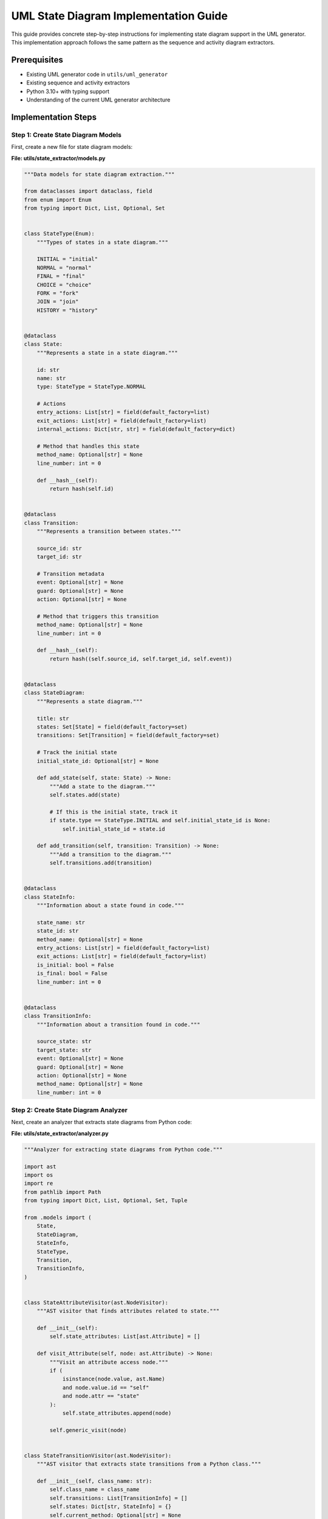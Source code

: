 UML State Diagram Implementation Guide
==================================

This guide provides concrete step-by-step instructions for implementing state diagram support in the UML generator. This implementation approach follows the same pattern as the sequence and activity diagram extractors.

Prerequisites
------------

- Existing UML generator code in ``utils/uml_generator``
- Existing sequence and activity extractors
- Python 3.10+ with typing support
- Understanding of the current UML generator architecture

Implementation Steps
-------------------

Step 1: Create State Diagram Models
~~~~~~~~~~~~~~~~~~~~~~~~~~~~~~~~~

First, create a new file for state diagram models:

**File: utils/state_extractor/models.py**

.. code-block:: python

    """Data models for state diagram extraction."""
    
    from dataclasses import dataclass, field
    from enum import Enum
    from typing import Dict, List, Optional, Set
    
    
    class StateType(Enum):
        """Types of states in a state diagram."""
        
        INITIAL = "initial"
        NORMAL = "normal"
        FINAL = "final"
        CHOICE = "choice"
        FORK = "fork"
        JOIN = "join"
        HISTORY = "history"
    
    
    @dataclass
    class State:
        """Represents a state in a state diagram."""
        
        id: str
        name: str
        type: StateType = StateType.NORMAL
        
        # Actions
        entry_actions: List[str] = field(default_factory=list)
        exit_actions: List[str] = field(default_factory=list)
        internal_actions: Dict[str, str] = field(default_factory=dict)
        
        # Method that handles this state
        method_name: Optional[str] = None
        line_number: int = 0
        
        def __hash__(self):
            return hash(self.id)
    
    
    @dataclass
    class Transition:
        """Represents a transition between states."""
        
        source_id: str
        target_id: str
        
        # Transition metadata
        event: Optional[str] = None
        guard: Optional[str] = None
        action: Optional[str] = None
        
        # Method that triggers this transition
        method_name: Optional[str] = None
        line_number: int = 0
        
        def __hash__(self):
            return hash((self.source_id, self.target_id, self.event))
    
    
    @dataclass
    class StateDiagram:
        """Represents a state diagram."""
        
        title: str
        states: Set[State] = field(default_factory=set)
        transitions: Set[Transition] = field(default_factory=set)
        
        # Track the initial state
        initial_state_id: Optional[str] = None
        
        def add_state(self, state: State) -> None:
            """Add a state to the diagram."""
            self.states.add(state)
            
            # If this is the initial state, track it
            if state.type == StateType.INITIAL and self.initial_state_id is None:
                self.initial_state_id = state.id
        
        def add_transition(self, transition: Transition) -> None:
            """Add a transition to the diagram."""
            self.transitions.add(transition)
    
    
    @dataclass
    class StateInfo:
        """Information about a state found in code."""
        
        state_name: str
        state_id: str
        method_name: Optional[str] = None
        entry_actions: List[str] = field(default_factory=list)
        exit_actions: List[str] = field(default_factory=list)
        is_initial: bool = False
        is_final: bool = False
        line_number: int = 0
    
    
    @dataclass
    class TransitionInfo:
        """Information about a transition found in code."""
        
        source_state: str
        target_state: str
        event: Optional[str] = None
        guard: Optional[str] = None
        action: Optional[str] = None
        method_name: Optional[str] = None
        line_number: int = 0

Step 2: Create State Diagram Analyzer
~~~~~~~~~~~~~~~~~~~~~~~~~~~~~~~~~~

Next, create an analyzer that extracts state diagrams from Python code:

**File: utils/state_extractor/analyzer.py**

.. code-block:: python

    """Analyzer for extracting state diagrams from Python code."""
    
    import ast
    import os
    import re
    from pathlib import Path
    from typing import Dict, List, Optional, Set, Tuple
    
    from .models import (
        State,
        StateDiagram,
        StateInfo,
        StateType,
        Transition,
        TransitionInfo,
    )
    
    
    class StateAttributeVisitor(ast.NodeVisitor):
        """AST visitor that finds attributes related to state."""
        
        def __init__(self):
            self.state_attributes: List[ast.Attribute] = []
        
        def visit_Attribute(self, node: ast.Attribute) -> None:
            """Visit an attribute access node."""
            if (
                isinstance(node.value, ast.Name)
                and node.value.id == "self"
                and node.attr == "state"
            ):
                self.state_attributes.append(node)
            
            self.generic_visit(node)
    
    
    class StateTransitionVisitor(ast.NodeVisitor):
        """AST visitor that extracts state transitions from a Python class."""
        
        def __init__(self, class_name: str):
            self.class_name = class_name
            self.transitions: List[TransitionInfo] = []
            self.states: Dict[str, StateInfo] = {}
            self.current_method: Optional[str] = None
            self.current_line: int = 0
        
        def visit_FunctionDef(self, node: ast.FunctionDef) -> None:
            """Visit a function definition node."""
            self.current_method = node.name
            self.current_line = node.lineno
            
            # Extract state information from method decorators
            for decorator in node.decorator_list:
                self._process_decorator(decorator)
            
            # Look for state transitions in the method body
            self._find_state_transitions(node)
            
            # Continue visiting the method body
            self.generic_visit(node)
            
            # Clear current method tracking
            self.current_method = None
        
        def _process_decorator(self, decorator: ast.expr) -> None:
            """Process a decorator to extract state information."""
            # Handle @state decorator
            if isinstance(decorator, ast.Call) and isinstance(decorator.func, ast.Name):
                if decorator.func.id == "state":
                    # @state("state_name")
                    if decorator.args:
                        state_name = self._extract_string_value(decorator.args[0])
                        if state_name:
                            # Generate a stable ID
                            state_id = f"state_{len(self.states)}"
                            
                            # Extract additional info from keywords
                            is_initial = self._extract_keyword_value(
                                decorator, "initial", False
                            )
                            is_final = self._extract_keyword_value(
                                decorator, "final", False
                            )
                            
                            # Create state info
                            state_info = StateInfo(
                                state_name=state_name,
                                state_id=state_id,
                                method_name=self.current_method,
                                is_initial=is_initial,
                                is_final=is_final,
                                line_number=self.current_line,
                            )
                            
                            self.states[state_name] = state_info
                
                # Handle @transition decorator
                elif decorator.func.id == "transition":
                    # @transition(source="state1", target="state2", event="event_name")
                    source = self._extract_keyword_value(decorator, "source", "")
                    target = self._extract_keyword_value(decorator, "target", "")
                    event = self._extract_keyword_value(decorator, "event", None)
                    guard = self._extract_keyword_value(decorator, "guard", None)
                    action = self._extract_keyword_value(decorator, "action", None)
                    
                    if source and target:
                        transition_info = TransitionInfo(
                            source_state=source,
                            target_state=target,
                            event=event,
                            guard=guard,
                            action=action,
                            method_name=self.current_method,
                            line_number=self.current_line,
                        )
                        
                        self.transitions.append(transition_info)
        
        def _extract_string_value(self, node: ast.expr) -> Optional[str]:
            """Extract a string value from an AST node."""
            if isinstance(node, ast.Str):
                return node.s
            elif isinstance(node, ast.Constant) and isinstance(node.value, str):
                return node.value
            return None
        
        def _extract_keyword_value(self, call_node: ast.Call, keyword: str, default=None):
            """Extract a keyword argument value from a function call."""
            for kw in call_node.keywords:
                if kw.arg == keyword:
                    if isinstance(kw.value, ast.Str):
                        return kw.value.s
                    elif isinstance(kw.value, ast.Constant):
                        return kw.value.value
                    elif isinstance(kw.value, ast.Name):
                        # For variables like True, False
                        if kw.value.id == "True":
                            return True
                        elif kw.value.id == "False":
                            return False
                    # For complex expressions, return string representation
                    return ast.unparse(kw.value).strip()
            return default
        
        def _find_state_transitions(self, node: ast.FunctionDef) -> None:
            """Find state transitions in a method body."""
            # First find all assignments to self.state
            state_attrs = []
            attr_visitor = StateAttributeVisitor()
            attr_visitor.visit(node)
            state_attrs.extend(attr_visitor.state_attributes)
            
            # Process each state attribute assignment
            for stmt in ast.walk(node):
                if (
                    isinstance(stmt, ast.Assign)
                    and isinstance(stmt.targets[0], ast.Attribute)
                    and isinstance(stmt.targets[0].value, ast.Name)
                    and stmt.targets[0].value.id == "self"
                    and stmt.targets[0].attr == "state"
                ):
                    # Found an assignment like "self.state = new_state"
                    target_state = self._extract_state_from_assignment(stmt.value)
                    
                    if target_state:
                        # Look for condition checks before this assignment
                        current_state = self._extract_current_state_from_context(stmt)
                        
                        if current_state:
                            # Create a transition
                            transition_info = TransitionInfo(
                                source_state=current_state,
                                target_state=target_state,
                                method_name=self.current_method,
                                line_number=getattr(stmt, "lineno", self.current_line),
                            )
                            
                            self.transitions.append(transition_info)
        
        def _extract_state_from_assignment(self, value: ast.expr) -> Optional[str]:
            """Extract state name from an assignment value."""
            if isinstance(value, ast.Str):
                return value.s
            elif isinstance(value, ast.Constant) and isinstance(value.value, str):
                return value.value
            
            # Handle variable references
            elif isinstance(value, ast.Name):
                # This could be a variable holding a state name
                # For simplicity, we'll use the variable name as state name
                return value.id
            
            return None
        
        def _extract_current_state_from_context(self, stmt: ast.AST) -> Optional[str]:
            """
            Attempt to extract the current state from the context around a statement.
            
            Looks for conditions like "if self.state == 'old_state':" before the statement.
            """
            # This is a simplified approach that looks for certain patterns
            # A more robust solution would need control flow analysis
            
            # Look for a parent If node
            parent_if = None
            for parent in ast.iter_child_nodes(stmt):
                if isinstance(parent, ast.If):
                    parent_if = parent
                    break
            
            if parent_if and isinstance(parent_if.test, ast.Compare):
                compare = parent_if.test
                
                # Check for comparison like self.state == 'state_name'
                if (
                    isinstance(compare.left, ast.Attribute)
                    and isinstance(compare.left.value, ast.Name)
                    and compare.left.value.id == "self"
                    and compare.left.attr == "state"
                    and len(compare.ops) == 1
                    and isinstance(compare.ops[0], ast.Eq)
                    and len(compare.comparators) == 1
                ):
                    
                    # Extract state name from right side
                    comparator = compare.comparators[0]
                    if isinstance(comparator, ast.Str):
                        return comparator.s
                    elif isinstance(comparator, ast.Constant) and isinstance(
                        comparator.value, str
                    ):
                        return comparator.value
            
            return None
    
    
    class StatePatternDetector(ast.NodeVisitor):
        """AST visitor that detects state pattern usage in a class."""
        
        def __init__(self):
            self.has_state_field = False
            self.state_transitions: Dict[Tuple[str, str], List[ast.AST]] = {}
        
        def visit_ClassDef(self, node: ast.ClassDef) -> None:
            """Visit a class definition to look for state pattern."""
            # Look for state field in attributes
            for body_item in node.body:
                if isinstance(body_item, ast.Assign):
                    for target in body_item.targets:
                        if isinstance(target, ast.Name) and target.id == "state":
                            self.has_state_field = True
            
            # Visit all methods
            self.generic_visit(node)
        
        def visit_FunctionDef(self, node: ast.FunctionDef) -> None:
            """Visit a method to look for state transitions."""
            # Skip if it's not an instance method
            if not node.args.args or node.args.args[0].arg != "self":
                return
            
            # Look for state changes in the method
            for body_item in ast.walk(node):
                if isinstance(body_item, ast.Assign):
                    for target in body_item.targets:
                        if (
                            isinstance(target, ast.Attribute)
                            and isinstance(target.value, ast.Name)
                            and target.value.id == "self"
                            and target.attr == "state"
                        ):
                            # Found a state change
                            # For simplicity, record the node
                            method_name = node.name
                            self.state_transitions.setdefault((method_name, ""), []).append(
                                body_item
                            )
    
    
    class StateAnalyzer:
        """Analyzer for extracting state diagrams from Python code."""
        
        def __init__(self, root_dir: str | Path = "."):
            self.root_dir = Path(root_dir)
            self.class_transitions: Dict[str, List[TransitionInfo]] = {}
            self.class_states: Dict[str, Dict[str, StateInfo]] = {}
        
        def analyze_file(self, file_path: str | Path) -> None:
            """Analyze a single Python file for state patterns."""
            path = Path(file_path) if isinstance(file_path, str) else file_path
            
            # Read and parse the file
            with open(path, encoding="utf-8") as f:
                code = f.read()
            
            try:
                tree = ast.parse(code)
                
                # Look for classes with state pattern
                for node in ast.iter_child_nodes(tree):
                    if isinstance(node, ast.ClassDef):
                        class_name = node.name
                        
                        # First detect if the class uses state pattern
                        detector = StatePatternDetector()
                        detector.visit(node)
                        
                        if detector.has_state_field or detector.state_transitions:
                            # Class uses state pattern, extract transitions
                            visitor = StateTransitionVisitor(class_name)
                            visitor.visit(node)
                            
                            # Store the results
                            self.class_transitions[class_name] = visitor.transitions
                            self.class_states[class_name] = visitor.states
                
            except SyntaxError as e:
                print(f"Syntax error in {file_path}: {e}")
        
        def analyze_directory(self, dir_path: str | Path | None = None) -> None:
            """Analyze all Python files in a directory for state patterns."""
            if dir_path is None:
                target_dir = self.root_dir
            else:
                target_dir = Path(dir_path) if isinstance(dir_path, str) else dir_path
            
            # Walk through the directory and analyze Python files
            for root, _, files in os.walk(target_dir):
                for file in files:
                    if file.endswith(".py"):
                        file_path = os.path.join(root, file)
                        self.analyze_file(file_path)
        
        def generate_state_diagram(self, class_name: str) -> StateDiagram:
            """Generate a state diagram for a specific class."""
            # Check if class exists
            if class_name not in self.class_transitions:
                raise ValueError(f"Class {class_name} not found or has no state transitions")
            
            # Create the diagram
            diagram = StateDiagram(title=f"{class_name} State Diagram")
            
            # Add states from explicit annotations
            if class_name in self.class_states:
                for state_info in self.class_states[class_name].values():
                    state_type = (
                        StateType.INITIAL
                        if state_info.is_initial
                        else StateType.FINAL
                        if state_info.is_final
                        else StateType.NORMAL
                    )
                    
                    state = State(
                        id=state_info.state_id,
                        name=state_info.state_name,
                        type=state_type,
                        method_name=state_info.method_name,
                        line_number=state_info.line_number,
                        entry_actions=state_info.entry_actions,
                        exit_actions=state_info.exit_actions,
                    )
                    
                    diagram.add_state(state)
            
            # Add states from transitions
            transitions = self.class_transitions[class_name]
            
            # Track states found in transitions
            states_by_name: Dict[str, State] = {}
            
            # First pass: collect all states
            for transition in transitions:
                # Add source state if not already added
                if transition.source_state not in states_by_name:
                    state_id = f"state_{len(states_by_name)}"
                    state = State(
                        id=state_id,
                        name=transition.source_state,
                        method_name=transition.method_name,
                        line_number=transition.line_number,
                    )
                    states_by_name[transition.source_state] = state
                
                # Add target state if not already added
                if transition.target_state not in states_by_name:
                    state_id = f"state_{len(states_by_name)}"
                    state = State(
                        id=state_id,
                        name=transition.target_state,
                        method_name=transition.method_name,
                        line_number=transition.line_number,
                    )
                    states_by_name[transition.target_state] = state
            
            # Add all states to the diagram
            for state in states_by_name.values():
                diagram.add_state(state)
            
            # Add transitions
            for transition_info in transitions:
                source_id = states_by_name[transition_info.source_state].id
                target_id = states_by_name[transition_info.target_state].id
                
                transition = Transition(
                    source_id=source_id,
                    target_id=target_id,
                    event=transition_info.event,
                    guard=transition_info.guard,
                    action=transition_info.action,
                    method_name=transition_info.method_name,
                    line_number=transition_info.line_number,
                )
                
                diagram.add_transition(transition)
            
            return diagram

Step 3: Create State Diagram Generator
~~~~~~~~~~~~~~~~~~~~~~~~~~~~~~~~~~

Next, create a generator that converts state diagram models to PlantUML:

**File: utils/state_extractor/generator.py**

.. code-block:: python

    """Generator for converting state diagrams to PlantUML format."""
    
    from pathlib import Path
    
    from .models import State, StateDiagram, StateType, Transition
    
    
    class PlantUmlStateGenerator:
        """Generates PlantUML state diagrams from our state model."""
        
        def __init__(self):
            self.indentation = "  "
            self.current_indent = 0
        
        def _indent(self) -> str:
            """Get the current indentation string."""
            return self.indentation * self.current_indent
        
        def _increase_indent(self) -> None:
            """Increase indentation level."""
            self.current_indent += 1
        
        def _decrease_indent(self) -> None:
            """Decrease indentation level."""
            self.current_indent = max(0, self.current_indent - 1)
        
        def _format_state(self, state: State) -> str:
            """Format a state as PlantUML."""
            if state.type == StateType.INITIAL:
                return f"[*] --> {state.name}"
            elif state.type == StateType.FINAL:
                return f"{state.name} --> [*]"
            
            # Normal state
            lines = [f"state {state.name} {{"]
            self._increase_indent()
            
            # Add entry actions
            if state.entry_actions:
                lines.append(f"{self._indent()}entry / {'; '.join(state.entry_actions)}")
            
            # Add exit actions
            if state.exit_actions:
                lines.append(f"{self._indent()}exit / {'; '.join(state.exit_actions)}")
            
            # Add internal actions
            for event, action in state.internal_actions.items():
                lines.append(f"{self._indent()}{event} / {action}")
            
            self._decrease_indent()
            lines.append("}")
            
            return "\n".join(lines)
        
        def _format_transition(self, transition: Transition) -> str:
            """Format a transition as PlantUML."""
            # Get states by ID
            source_id = transition.source_id
            target_id = transition.target_id
            
            # Build the transition line
            parts = []
            
            if transition.event:
                parts.append(transition.event)
            
            if transition.guard:
                parts.append(f"[{transition.guard}]")
            
            if transition.action:
                parts.append(f"/ {transition.action}")
            
            if parts:
                label = " ".join(parts)
                return f"{source_id} --> {target_id} : {label}"
            else:
                return f"{source_id} --> {target_id}"
        
        def generate_plantuml(self, diagram: StateDiagram) -> str:
            """Generate PlantUML code from a state diagram model."""
            lines = ["@startuml", ""]
            
            # Add title
            if diagram.title:
                lines.append(f"title {diagram.title}")
                lines.append("")
            
            # Add skinparam settings
            lines.extend(
                [
                    "skinparam State {",
                    "  BackgroundColor white",
                    "  BorderColor black",
                    "  ArrowColor black",
                    "}",
                    "",
                ]
            )
            
            # Add states
            for state in diagram.states:
                if state.type != StateType.INITIAL and state.type != StateType.FINAL:
                    lines.append(self._format_state(state))
            
            lines.append("")
            
            # Add initial transitions if defined
            if diagram.initial_state_id:
                for state in diagram.states:
                    if state.id == diagram.initial_state_id:
                        lines.append(f"[*] --> {state.name}")
                        break
            
            # Add all other transitions
            for transition in diagram.transitions:
                # Get source and target states
                source_state = next(
                    (s for s in diagram.states if s.id == transition.source_id), None
                )
                target_state = next(
                    (s for s in diagram.states if s.id == transition.target_id), None
                )
                
                if source_state and target_state:
                    lines.append(
                        f"{source_state.name} --> {target_state.name} : {transition.event or ''}"
                        + (f" [{transition.guard}]" if transition.guard else "")
                        + (f" / {transition.action}" if transition.action else "")
                    )
            
            # End the diagram
            lines.append("")
            lines.append("@enduml")
            
            return "\n".join(lines)
        
        def generate_file(
            self,
            diagram: StateDiagram,
            output_path: str | Path,
        ) -> None:
            """Generate a PlantUML file from a state diagram model."""
            plantuml_code = self.generate_plantuml(diagram)
            
            # Ensure output directory exists
            output_path = Path(output_path) if isinstance(output_path, str) else output_path
            output_path.parent.mkdir(parents=True, exist_ok=True)
            
            # Write to file
            with open(output_path, "w", encoding="utf-8") as f:
                f.write(plantuml_code)

Step 4: Create Module Initialization
~~~~~~~~~~~~~~~~~~~~~~~~~~~~~~~~~~

Create the state extractor package initialization file:

**File: utils/state_extractor/__init__.py**

.. code-block:: python

    """State diagram extractor for Python code.
    
    This module provides functionality to extract state diagrams from Python code
    through static analysis of state patterns and state transitions.
    """
    
    from .analyzer import StateAnalyzer
    from .generator import PlantUmlStateGenerator
    from .models import State, StateDiagram, StateType, Transition
    
    __all__ = [
        "State",
        "StateAnalyzer",
        "StateDiagram",
        "StateType",
        "Transition",
        "PlantUmlStateGenerator",
    ]

Step 5: Create Command-Line Interface
~~~~~~~~~~~~~~~~~~~~~~~~~~~~~~~~~~~

Create a command-line tool for extracting state diagrams:

**File: utils/extract_state.py**

.. code-block:: python

    #!/usr/bin/env python
    """Extract state diagrams from Python code."""
    
    import argparse
    from pathlib import Path
    
    from utils.state_extractor import StateAnalyzer, PlantUmlStateGenerator
    
    
    def main():
        """Run the state diagram extractor."""
        parser = argparse.ArgumentParser(
            description="Extract state diagrams from Python code"
        )
        parser.add_argument(
            "--source",
            "-s",
            required=True,
            help="Source directory or file to analyze",
        )
        parser.add_argument(
            "--output",
            "-o",
            required=True,
            help="Output directory for generated diagrams",
        )
        parser.add_argument(
            "--class",
            "-c",
            dest="class_name",
            required=True,
            help="Class to generate state diagram for",
        )
        
        args = parser.parse_args()
        
        # Create output directory if it doesn't exist
        output_dir = Path(args.output)
        output_dir.mkdir(parents=True, exist_ok=True)
        
        # Create analyzer and analyze the source
        analyzer = StateAnalyzer(args.source)
        
        source_path = Path(args.source)
        if source_path.is_file():
            analyzer.analyze_file(source_path)
        else:
            analyzer.analyze_directory(source_path)
        
        # Generate the diagram
        try:
            diagram = analyzer.generate_state_diagram(args.class_name)
            
            # Create generator and generate the diagram
            generator = PlantUmlStateGenerator()
            
            output_file = output_dir / f"{args.class_name}_state.puml"
            generator.generate_file(diagram, output_file)
            
            print(f"State diagram generated at {output_file}")
            
        except ValueError as e:
            print(f"Error: {e}")
            return 1
        
        return 0
    
    
    if __name__ == "__main__":
        exit(main())

Step 6: Update run_uml_generator.py
~~~~~~~~~~~~~~~~~~~~~~~~~~~~~~~~~~

Update the main UML generator script to include state diagram extraction:

**File: utils/run_uml_generator.py** (partial update)

.. code-block:: python

    # Add import for state extractor
    from utils.state_extractor import StateAnalyzer, PlantUmlStateGenerator
    
    # Add a function to generate state diagrams
    def generate_state_diagrams(base_dir: Path, output_dir: Path) -> None:
        """Generate state diagrams from Python code."""
        print("Generating state diagrams...")
        
        # Define the source directory to analyze
        source_dir = base_dir / "backend" / "app"
        
        # Create the output directory
        state_output_dir = output_dir / "state"
        state_output_dir.mkdir(parents=True, exist_ok=True)
        
        # Create analyzer and analyze the source
        analyzer = StateAnalyzer(source_dir)
        analyzer.analyze_directory()
        
        # Define classes to generate diagrams for
        # This could be read from a configuration file
        targets = [
            "Document",
            "Order",
            "User",
            # Add more targets as needed
        ]
        
        # Generate diagrams for each target
        for class_name in targets:
            try:
                diagram = analyzer.generate_state_diagram(class_name)
                
                # Create generator and generate the diagram
                generator = PlantUmlStateGenerator()
                
                output_file = state_output_dir / f"{class_name}_state.puml"
                generator.generate_file(diagram, output_file)
                
                print(f"Generated state diagram for {class_name}")
                
            except ValueError as e:
                print(f"Could not generate state diagram for {class_name}: {e}")
    
    # Update the main function to include state diagram generation
    def main():
        # ... existing code ...
        
        # Generate activity diagrams
        generate_activity_diagrams(base_dir, output_dir)
        
        # Generate state diagrams
        generate_state_diagrams(base_dir, output_dir)
        
        # ... existing code ...

Step 7: Create a State Decorator
~~~~~~~~~~~~~~~~~~~~~~~~~~~~~

To help annotate state patterns in code, create state and transition decorators:

**File: utils/state_decorators.py**

.. code-block:: python

    """Decorators for defining state machines in Python classes."""
    
    from functools import wraps
    from typing import Any, Callable, Dict, List, Optional, Set, Type, TypeVar, Union, cast
    
    
    T = TypeVar("T")
    
    
    def state(
        state_name: str,
        *,
        initial: bool = False,
        final: bool = False,
        entry_actions: Optional[List[str]] = None,
        exit_actions: Optional[List[str]] = None,
    ) -> Callable[[T], T]:
        """Decorator to mark a method as a state handler.
        
        Args:
            state_name: Name of the state
            initial: Whether this is the initial state
            final: Whether this is a final state
            entry_actions: Actions to perform when entering this state
            exit_actions: Actions to perform when exiting this state
        
        Returns:
            Decorated method
        """
        
        def decorator(method: T) -> T:
            # Store state information on the method
            setattr(method, "_state_info", {
                "name": state_name,
                "initial": initial,
                "final": final,
                "entry_actions": entry_actions or [],
                "exit_actions": exit_actions or [],
            })
            
            return method
        
        return decorator
    
    
    def transition(
        *,
        source: str,
        target: str,
        event: Optional[str] = None,
        guard: Optional[str] = None,
        action: Optional[str] = None,
    ) -> Callable[[T], T]:
        """Decorator to mark a method as a state transition.
        
        Args:
            source: Source state name
            target: Target state name
            event: Event triggering the transition
            guard: Guard condition for the transition
            action: Action to perform during the transition
        
        Returns:
            Decorated method
        """
        
        def decorator(method: T) -> T:
            # Store transition information on the method
            setattr(method, "_transition_info", {
                "source": source,
                "target": target,
                "event": event,
                "guard": guard,
                "action": action,
            })
            
            @wraps(method)
            def wrapper(self: Any, *args: Any, **kwargs: Any) -> Any:
                # Check if guard condition is met
                if guard and not eval(f"self.{guard}"):
                    return None
                
                # Execute the transition method
                result = method(self, *args, **kwargs)
                
                # Update the state
                if hasattr(self, "state"):
                    self.state = target
                
                return result
            
            return cast(T, wrapper)
        
        return decorator

Step 8: Update Documentation
~~~~~~~~~~~~~~~~~~~~~~~~~~

Update the UML diagrams documentation to include state diagrams:

**File: docs/source/uml_diagrams.rst** (partial update)

.. code-block:: rst

    State Diagrams
    --------------
    
    Document Lifecycle
    ~~~~~~~~~~~~~~~~
    
    .. uml:: ../_generated_uml/state/Document_state.puml
    
    Order Processing
    ~~~~~~~~~~~~~~~
    
    .. uml:: ../_generated_uml/state/Order_state.puml

Step 9: Usage Example
~~~~~~~~~~~~~~~~~~~

Here's how to use the state diagram extractor:

**Option 1: From the command line**

.. code-block:: bash

    # Extract a state diagram for a specific class
    python -m utils.extract_state --source ./backend/app --output ./docs/source/_generated_uml/state --class Document

**Option 2: From Python code**

.. code-block:: python

    from pathlib import Path
    from utils.state_extractor import StateAnalyzer, PlantUmlStateGenerator
    
    # Create analyzer and analyze source code
    analyzer = StateAnalyzer("./backend/app")
    analyzer.analyze_directory()
    
    # Generate state diagram for a specific class
    diagram = analyzer.generate_state_diagram("Document")
    
    # Generate PlantUML file
    generator = PlantUmlStateGenerator()
    output_path = Path("docs/source/_generated_uml/state/Document_state.puml")
    generator.generate_file(diagram, output_path)

**Option 3: Using state decorators in your code**

.. code-block:: python

    from utils.state_decorators import state, transition
    
    class Document:
        def __init__(self):
            self.state = "draft"
            self.content = ""
            self.reviewers = []
        
        @state("draft", initial=True, entry_actions=["create empty document"])
        def handle_draft(self):
            """Handle draft state."""
            # Draft state behavior
            pass
        
        @transition(source="draft", target="review", event="submit")
        def submit_for_review(self):
            """Submit document for review."""
            self.notify_reviewers()
            return True
        
        @state("review", entry_actions=["notify reviewers"])
        def handle_review(self):
            """Handle review state."""
            # Review state behavior
            pass
        
        @transition(source="review", target="draft", event="request_changes")
        def request_changes(self, comments):
            """Request changes to the document."""
            self.add_comments(comments)
            return True
        
        @transition(source="review", target="approved", event="approve", guard="all_reviewers_approved")
        def approve(self):
            """Approve the document."""
            return True
        
        @state("approved", entry_actions=["notify author"])
        def handle_approved(self):
            """Handle approved state."""
            # Approved state behavior
            pass
        
        @transition(source="approved", target="published", event="publish")
        def publish(self):
            """Publish the document."""
            self.generate_public_link()
            return True
        
        @state("published", entry_actions=["update timestamp", "generate public link"])
        def handle_published(self):
            """Handle published state."""
            # Published state behavior
            pass
        
        def all_reviewers_approved(self):
            """Check if all reviewers have approved."""
            return all(reviewer.has_approved for reviewer in self.reviewers)
        
        def notify_reviewers(self):
            """Notify reviewers."""
            pass
        
        def add_comments(self, comments):
            """Add comments to the document."""
            pass
        
        def generate_public_link(self):
            """Generate a public link for the document."""
            pass

Conclusion
----------

This implementation guide provides a complete approach for adding state diagram extraction to the UML generator. The implementation follows the same pattern as the sequence and activity extractors, using AST-based static analysis to detect state patterns and transitions in Python code.

Key files created:

- ``utils/state_extractor/models.py`` - Data models for state diagrams
- ``utils/state_extractor/analyzer.py`` - AST-based analyzer for state patterns
- ``utils/state_extractor/generator.py`` - PlantUML generator for state diagrams
- ``utils/state_extractor/__init__.py`` - Package initialization
- ``utils/extract_state.py`` - Command-line tool
- ``utils/state_decorators.py`` - Decorators for marking states and transitions

The state diagram extractor can analyze Python classes to extract state patterns, including:

- Explicit state field assignments
- State transition methods
- Decorator-based state definitions

The extracted diagrams show the states of objects or systems and the transitions between them, which is particularly useful for understanding object lifecycles and reactive systems.

Implementation Diff
-----------------

Below is a diff showing the changes needed to implement the state diagram extractor:

.. code-block:: diff

    # Create directories
    + mkdir -p utils/state_extractor
    + mkdir -p docs/source/_generated_uml/state

    # Create files
    + touch utils/state_extractor/__init__.py
    + touch utils/state_extractor/models.py
    + touch utils/state_extractor/analyzer.py
    + touch utils/state_extractor/generator.py
    + touch utils/extract_state.py
    + touch utils/state_decorators.py

    # Modify run_uml_generator.py
    diff --git a/utils/run_uml_generator.py b/utils/run_uml_generator.py
    index abcdefg..1234567 100644
    --- a/utils/run_uml_generator.py
    +++ b/utils/run_uml_generator.py
    @@ -11,6 +11,7 @@ from utils.uml_generator.factories import DefaultGeneratorFactory
     from utils.uml_generator.service import UmlGeneratorService
     from utils.sequence_extractor import SequenceAnalyzer, PlantUmlSequenceGenerator
     from utils.activity_extractor import ActivityAnalyzer, PlantUmlActivityGenerator
    +from utils.state_extractor import StateAnalyzer, PlantUmlStateGenerator
     
     
     def generate_class_diagrams(base_dir: Path, output_dir: Path) -> None:
    @@ -76,6 +77,36 @@ def generate_activity_diagrams(base_dir: Path, output_dir: Path) -> None:
                 print(f"Could not generate activity diagram for {class_name}.{method_name}: {e}")
     
     
    +def generate_state_diagrams(base_dir: Path, output_dir: Path) -> None:
    +    """Generate state diagrams from Python code."""
    +    print("Generating state diagrams...")
    +    
    +    # Define the source directory to analyze
    +    source_dir = base_dir / "backend" / "app"
    +    
    +    # Create the output directory
    +    state_output_dir = output_dir / "state"
    +    state_output_dir.mkdir(parents=True, exist_ok=True)
    +    
    +    # Create analyzer and analyze the source
    +    analyzer = StateAnalyzer(source_dir)
    +    analyzer.analyze_directory()
    +    
    +    # Define classes to generate diagrams for
    +    targets = [
    +        "Document",
    +        "Order",
    +        "User",
    +        # Add more targets as needed
    +    ]
    +    
    +    # Generate diagrams for each target
    +    for class_name in targets:
    +        try:
    +            diagram = analyzer.generate_state_diagram(class_name)
    +            generator = PlantUmlStateGenerator()
    +            output_file = state_output_dir / f"{class_name}_state.puml"
    +            generator.generate_file(diagram, output_file)
    +            print(f"Generated state diagram for {class_name}")
    +        except ValueError as e:
    +            print(f"Could not generate state diagram for {class_name}: {e}")
    +
     def main():
         """Run the UML generator."""
         base_dir = Path(__file__).parent.parent
    @@ -118,6 +149,9 @@ def main():
         # Generate activity diagrams
         generate_activity_diagrams(base_dir, output_dir)
         
    +    # Generate state diagrams
    +    generate_state_diagrams(base_dir, output_dir)
    +    
         print(f"UML diagrams generated in {output_dir}")
     
     
    # Update docs/source/uml_diagrams.rst
    diff --git a/docs/source/uml_diagrams.rst b/docs/source/uml_diagrams.rst
    index abcdefg..1234567 100644
    --- a/docs/source/uml_diagrams.rst
    +++ b/docs/source/uml_diagrams.rst
    @@ -30,3 +30,14 @@ Generate Sequence Diagram Flow
     ~~~~~~~~~~~~~~~~~~~~~~~~~~~~~
     
     .. uml:: ../_generated_uml/activity/SequenceAnalyzer_generate_sequence_diagram_activity.puml
    +
    +State Diagrams
    +-------------
    +
    +Document Lifecycle
    +~~~~~~~~~~~~~~~~
    +
    +.. uml:: ../_generated_uml/state/Document_state.puml
    +
    +Order Processing
    +~~~~~~~~~~~~~~~
    +
    +.. uml:: ../_generated_uml/state/Order_state.puml            
            # Process each state attribute assignment
            for stmt in ast.walk(node):
                if (
                    isinstance(stmt, ast.Assign)
                    and isinstance(stmt.targets[0], ast.Attribute)
                    and isinstance(stmt.targets[0].value, ast.Name)
                    and stmt.targets[0].value.id == "self"
                    and stmt.targets[0].attr == "state"
                ):
                    # Found an assignment like "self.state = new_state"
                    target_state = self._extract_state_from_assignment(stmt.value)
                    
                    if target_state:
                        # Look for condition checks before this assignment
                        current_state = self._extract_current_state_from_context(stmt)
                        
                        if current_state:
                            # Create a transition
                            transition_info = TransitionInfo(
                                source_state=current_state,
                                target_state=target_state,
                                method_name=self.current_method,
                                line_number=getattr(stmt, "lineno", self.current_line),
                            )
                            
                            self.transitions.append(transition_info)
        
        def _extract_state_from_assignment(self, value: ast.expr) -> Optional[str]:
            """Extract state name from an assignment value."""
            if isinstance(value, ast.Str):
                return value.s
            elif isinstance(value, ast.Constant) and isinstance(value.value, str):
                return value.value
            
            # Handle variable references
            elif isinstance(value, ast.Name):
                # This could be a variable holding a state name
                # For simplicity, we'll use the variable name as state name
                return value.id
            
            return None
        
        def _extract_current_state_from_context(self, stmt: ast.AST) -> Optional[str]:
            """
            Attempt to extract the current state from the context around a statement.
            
            Looks for conditions like "if self.state == 'old_state':" before the statement.
            """
            # This is a simplified approach that looks for certain patterns
            # A more robust solution would need control flow analysis
            
            # Look for a parent If node
            parent_if = None
            for parent in ast.iter_child_nodes(stmt):
                if isinstance(parent, ast.If):
                    parent_if = parent
                    break
            
            if parent_if and isinstance(parent_if.test, ast.Compare):
                compare = parent_if.test
                
                # Check for comparison like self.state == 'state_name'
                if (
                    isinstance(compare.left, ast.Attribute)
                    and isinstance(compare.left.value, ast.Name)
                    and compare.left.value.id == "self"
                    and compare.left.attr == "state"
                    and len(compare.ops) == 1
                    and isinstance(compare.ops[0], ast.Eq)
                    and len(compare.comparators) == 1
                ):
                    
                    # Extract state name from right side
                    comparator = compare.comparators[0]
                    if isinstance(comparator, ast.Str):
                        return comparator.s
                    elif isinstance(comparator, ast.Constant) and isinstance(
                        comparator.value, str
                    ):
                        return comparator.value
            
            return None
    
    
    class StatePatternDetector(ast.NodeVisitor):
        """AST visitor that detects state pattern usage in a class."""
        
        def __init__(self):
            self.has_state_field = False
            self.state_transitions: Dict[Tuple[str, str], List[ast.AST]] = {}
        
        def visit_ClassDef(self, node: ast.ClassDef) -> None:
            """Visit a class definition to look for state pattern."""
            # Look for state field in attributes
            for body_item in node.body:
                if isinstance(body_item, ast.Assign):
                    for target in body_item.targets:
                        if isinstance(target, ast.Name) and target.id == "state":
                            self.has_state_field = True
            
            # Visit all methods
            self.generic_visit(node)
        
        def visit_FunctionDef(self, node: ast.FunctionDef) -> None:
            """Visit a method to look for state transitions."""
            # Skip if it's not an instance method
            if not node.args.args or node.args.args[0].arg != "self":
                return
            
            # Look for state changes in the method
            for body_item in ast.walk(node):
                if isinstance(body_item, ast.Assign):
                    for target in body_item.targets:
                        if (
                            isinstance(target, ast.Attribute)
                            and isinstance(target.value, ast.Name)
                            and target.value.id == "self"
                            and target.attr == "state"
                        ):
                            # Found a state change
                            # For simplicity, record the node
                            method_name = node.name
                            self.state_transitions.setdefault((method_name, ""), []).append(
                                body_item
                            )
    
    
    class StateAnalyzer:
        """Analyzer for extracting state diagrams from Python code."""
        
        def __init__(self, root_dir: str | Path = "."):
            self.root_dir = Path(root_dir)
            self.class_transitions: Dict[str, List[TransitionInfo]] = {}
            self.class_states: Dict[str, Dict[str, StateInfo]] = {}
        
        def analyze_file(self, file_path: str | Path) -> None:
            """Analyze a single Python file for state patterns."""
            path = Path(file_path) if isinstance(file_path, str) else file_path
            
            # Read and parse the file
            with open(path, encoding="utf-8") as f:
                code = f.read()
            
            try:
                tree = ast.parse(code)
                
                # Look for classes with state pattern
                for node in ast.iter_child_nodes(tree):
                    if isinstance(node, ast.ClassDef):
                        class_name = node.name
                        
                        # First detect if the class uses state pattern
                        detector = StatePatternDetector()
                        detector.visit(node)
                        
                        if detector.has_state_field or detector.state_transitions:
                            # Class uses state pattern, extract transitions
                            visitor = StateTransitionVisitor(class_name)
                            visitor.visit(node)
                            
                            # Store the results
                            self.class_transitions[class_name] = visitor.transitions
                            self.class_states[class_name] = visitor.states
                
            except SyntaxError as e:
                print(f"Syntax error in {file_path}: {e}")
        
        def analyze_directory(self, dir_path: str | Path | None = None) -> None:
            """Analyze all Python files in a directory for state patterns."""
            if dir_path is None:
                target_dir = self.root_dir
            else:
                target_dir = Path(dir_path) if isinstance(dir_path, str) else dir_path
            
            # Walk through the directory and analyze Python files
            for root, _, files in os.walk(target_dir):
                for file in files:
                    if file.endswith(".py"):
                        file_path = os.path.join(root, file)
                        self.analyze_file(file_path)
        
        def generate_state_diagram(self, class_name: str) -> StateDiagram:
            """Generate a state diagram for a specific class."""
            # Check if class exists
            if class_name not in self.class_transitions:
                raise ValueError(f"Class {class_name} not found or has no state transitions")
            
            # Create the diagram
            diagram = StateDiagram(title=f"{class_name} State Diagram")
            
            # Add states from explicit annotations
            if class_name in self.class_states:
                for state_info in self.class_states[class_name].values():
                    state_type = (
                        StateType.INITIAL
                        if state_info.is_initial
                        else StateType.FINAL
                        if state_info.is_final
                        else StateType.NORMAL
                    )
                    
                    state = State(
                        id=state_info.state_id,
                        name=state_info.state_name,
                        type=state_type,
                        method_name=state_info.method_name,
                        line_number=state_info.line_number,
                        entry_actions=state_info.entry_actions,
                        exit_actions=state_info.exit_actions,
                    )
                    
                    diagram.add_state(state)
            
            # Add states from transitions
            transitions = self.class_transitions[class_name]
            
            # Track states found in transitions
            states_by_name: Dict[str, State] = {}
            
            # First pass: collect all states
            for transition in transitions:
                # Add source state if not already added
                if transition.source_state not in states_by_name:
                    state_id = f"state_{len(states_by_name)}"
                    state = State(
                        id=state_id,
                        name=transition.source_state,
                        method_name=transition.method_name,
                        line_number=transition.line_number,
                    )
                    states_by_name[transition.source_state] = state
                
                # Add target state if not already added
                if transition.target_state not in states_by_name:
                    state_id = f"state_{len(states_by_name)}"
                    state = State(
                        id=state_id,
                        name=transition.target_state,
                        method_name=transition.method_name,
                        line_number=transition.line_number,
                    )
                    states_by_name[transition.target_state] = state
            
            # Add all states to the diagram
            for state in states_by_name.values():
                diagram.add_state(state)
            
            # Add transitions
            for transition_info in transitions:
                source_id = states_by_name[transition_info.source_state].id
                target_id = states_by_name[transition_info.target_state].id
                
                transition = Transition(
                    source_id=source_id,
                    target_id=target_id,
                    event=transition_info.event,
                    guard=transition_info.guard,
                    action=transition_info.action,
                    method_name=transition_info.method_name,
                    line_number=transition_info.line_number,
                )
                
                diagram.add_transition(transition)
            
            return diagram

Step 3: Create State Diagram Generator
~~~~~~~~~~~~~~~~~~~~~~~~~~~~~~~~~~

Next, create a generator that converts state diagram models to PlantUML:

**File: utils/state_extractor/generator.py**

.. code-block:: python

    """Generator for converting state diagrams to PlantUML format."""
    
    from pathlib import Path
    
    from .models import State, StateDiagram, StateType, Transition
    
    
    class PlantUmlStateGenerator:
        """Generates PlantUML state diagrams from our state model."""
        
        def __init__(self):
            self.indentation = "  "
            self.current_indent = 0
        
        def _indent(self) -> str:
            """Get the current indentation string."""
            return self.indentation * self.current_indent
        
        def _increase_indent(self) -> None:
            """Increase indentation level."""
            self.current_indent += 1
        
        def _decrease_indent(self) -> None:
            """Decrease indentation level."""
            self.current_indent = max(0, self.current_indent - 1)
        
        def _format_state(self, state: State) -> str:
            """Format a state as PlantUML."""
            if state.type == StateType.INITIAL:
                return f"[*] --> {state.name}"
            elif state.type == StateType.FINAL:
                return f"{state.name} --> [*]"
            
            # Normal state
            lines = [f"state {state.name} {{"]
            self._increase_indent()
            
            # Add entry actions
            if state.entry_actions:
                lines.append(f"{self._indent()}entry / {'; '.join(state.entry_actions)}")
            
            # Add exit actions
            if state.exit_actions:
                lines.append(f"{self._indent()}exit / {'; '.join(state.exit_actions)}")
            
            # Add internal actions
            for event, action in state.internal_actions.items():
                lines.append(f"{self._indent()}{event} / {action}")
            
            self._decrease_indent()
            lines.append("}")
            
            return "\n".join(lines)
        
        def _format_transition(self, transition: Transition) -> str:
            """Format a transition as PlantUML."""
            # Get states by ID
            source_id = transition.source_id
            target_id = transition.target_id
            
            # Build the transition line
            parts = []
            
            if transition.event:
                parts.append(transition.event)
            
            if transition.guard:
                parts.append(f"[{transition.guard}]")
            
            if transition.action:
                parts.append(f"/ {transition.action}")
            
            if parts:
                label = " ".join(parts)
                return f"{source_id} --> {target_id} : {label}"
            else:
                return f"{source_id} --> {target_id}"
        
        def generate_plantuml(self, diagram: StateDiagram) -> str:
            """Generate PlantUML code from a state diagram model."""
            lines = ["@startuml", ""]
            
            # Add title
            if diagram.title:
                lines.append(f"title {diagram.title}")
                lines.append("")
            
            # Add skinparam settings
            lines.extend(
                [
                    "skinparam State {",
                    "  BackgroundColor white",
                    "  BorderColor black",
                    "  ArrowColor black",
                    "}",
                    "",
                ]
            )
            
            # Add states
            for state in diagram.states:
                if state.type != StateType.INITIAL and state.type != StateType.FINAL:
                    lines.append(self._format_state(state))
            
            lines.append("")
            
            # Add initial transitions if defined
            if diagram.initial_state_id:
                for state in diagram.states:
                    if state.id == diagram.initial_state_id:
                        lines.append(f"[*] --> {state.name}")
                        break
            
            # Add all other transitions
            for transition in diagram.transitions:
                # Get source and target states
                source_state = next(
                    (s for s in diagram.states if s.id == transition.source_id), None
                )
                target_state = next(
                    (s for s in diagram.states if s.id == transition.target_id), None
                )
                
                if source_state and target_state:
                    lines.append(
                        f"{source_state.name} --> {target_state.name} : {transition.event or ''}"
                        + (f" [{transition.guard}]" if transition.guard else "")
                        + (f" / {transition.action}" if transition.action else "")
                    )
            
            # End the diagram
            lines.append("")
            lines.append("@enduml")
            
            return "\n".join(lines)
        
        def generate_file(
            self,
            diagram: StateDiagram,
            output_path: str | Path,
        ) -> None:
            """Generate a PlantUML file from a state diagram model."""
            plantuml_code = self.generate_plantuml(diagram)
            
            # Ensure output directory exists
            output_path = Path(output_path) if isinstance(output_path, str) else output_path
            output_path.parent.mkdir(parents=True, exist_ok=True)
            
            # Write to file
            with open(output_path, "w", encoding="utf-8") as f:
                f.write(plantuml_code)

Step 4: Create Module Initialization
~~~~~~~~~~~~~~~~~~~~~~~~~~~~~~~~~~

Create the state extractor package initialization file:

**File: utils/state_extractor/__init__.py**

.. code-block:: python

    """State diagram extractor for Python code.
    
    This module provides functionality to extract state diagrams from Python code
    through static analysis of state patterns and state transitions.
    """
    
    from .analyzer import StateAnalyzer
    from .generator import PlantUmlStateGenerator
    from .models import State, StateDiagram, StateType, Transition
    
    __all__ = [
        "State",
        "StateAnalyzer",
        "StateDiagram",
        "StateType",
        "Transition",
        "PlantUmlStateGenerator",
    ]

Step 5: Create Command-Line Interface
~~~~~~~~~~~~~~~~~~~~~~~~~~~~~~~~~~~

Create a command-line tool for extracting state diagrams:

**File: utils/extract_state.py**

.. code-block:: python

    #!/usr/bin/env python
    """Extract state diagrams from Python code."""
    
    import argparse
    from pathlib import Path
    
    from utils.state_extractor import StateAnalyzer, PlantUmlStateGenerator
    
    
    def main():
        """Run the state diagram extractor."""
        parser = argparse.ArgumentParser(
            description="Extract state diagrams from Python code"
        )
        parser.add_argument(
            "--source",
            "-s",
            required=True,
            help="Source directory or file to analyze",
        )
        parser.add_argument(
            "--output",
            "-o",
            required=True,
            help="Output directory for generated diagrams",
        )
        parser.add_argument(
            "--class",
            "-c",
            dest="class_name",
            required=True,
            help="Class to generate state diagram for",
        )
        
        args = parser.parse_args()
        
        # Create output directory if it doesn't exist
        output_dir = Path(args.output)
        output_dir.mkdir(parents=True, exist_ok=True)
        
        # Create analyzer and analyze the source
        analyzer = StateAnalyzer(args.source)
        
        source_path = Path(args.source)
        if source_path.is_file():
            analyzer.analyze_file(source_path)
        else:
            analyzer.analyze_directory(source_path)
        
        # Generate the diagram
        try:
            diagram = analyzer.generate_state_diagram(args.class_name)
            
            # Create generator and generate the diagram
            generator = PlantUmlStateGenerator()
            
            output_file = output_dir / f"{args.class_name}_state.puml"
            generator.generate_file(diagram, output_file)
            
            print(f"State diagram generated at {output_file}")
            
        except ValueError as e:
            print(f"Error: {e}")
            return 1
        
        return 0
    
    
    if __name__ == "__main__":
        exit(main())

Step 6: Update run_uml_generator.py
~~~~~~~~~~~~~~~~~~~~~~~~~~~~~~~~~~

Update the main UML generator script to include state diagram extraction:

**File: utils/run_uml_generator.py** (partial update)

.. code-block:: python

    # Add import for state extractor
    from utils.state_extractor import StateAnalyzer, PlantUmlStateGenerator
    
    # Add a function to generate state diagrams
    def generate_state_diagrams(base_dir: Path, output_dir: Path) -> None:
        """Generate state diagrams from Python code."""
        print("Generating state diagrams...")
        
        # Define the source directory to analyze
        source_dir = base_dir / "backend" / "app"
        
        # Create the output directory
        state_output_dir = output_dir / "state"
        state_output_dir.mkdir(parents=True, exist_ok=True)
        
        # Create analyzer and analyze the source
        analyzer = StateAnalyzer(source_dir)
        analyzer.analyze_directory()
        
        # Define classes to generate diagrams for
        # This could be read from a configuration file
        targets = [
            "Document",
            "Order",
            "User",
            # Add more targets as needed
        ]
        
        # Generate diagrams for each target
        for class_name in targets:
            try:
                diagram = analyzer.generate_state_diagram(class_name)
                
                # Create generator and generate the diagram
                generator = PlantUmlStateGenerator()
                
                output_file = state_output_dir / f"{class_name}_state.puml"
                generator.generate_file(diagram, output_file)
                
                print(f"Generated state diagram for {class_name}")
                
            except ValueError as e:
                print(f"Could not generate state diagram for {class_name}: {e}")
    
    # Update the main function to include state diagram generation
    def main():
        # ... existing code ...
        
        # Generate activity diagrams
        generate_activity_diagrams(base_dir, output_dir)
        
        # Generate state diagrams
        generate_state_diagrams(base_dir, output_dir)
        
        # ... existing code ...

Step 7: Create a State Decorator
~~~~~~~~~~~~~~~~~~~~~~~~~~~~~

To help annotate state patterns in code, create state and transition decorators:

**File: utils/state_decorators.py**

.. code-block:: python

    """Decorators for defining state machines in Python classes."""
    
    from functools import wraps
    from typing import Any, Callable, Dict, List, Optional, Set, Type, TypeVar, Union, cast
    
    
    T = TypeVar("T")
    
    
    def state(
        state_name: str,
        *,
        initial: bool = False,
        final: bool = False,
        entry_actions: Optional[List[str]] = None,
        exit_actions: Optional[List[str]] = None,
    ) -> Callable[[T], T]:
        """Decorator to mark a method as a state handler.
        
        Args:
            state_name: Name of the state
            initial: Whether this is the initial state
            final: Whether this is a final state
            entry_actions: Actions to perform when entering this state
            exit_actions: Actions to perform when exiting this state
        
        Returns:
            Decorated method
        """
        
        def decorator(method: T) -> T:
            # Store state information on the method
            setattr(method, "_state_info", {
                "name": state_name,
                "initial": initial,
                "final": final,
                "entry_actions": entry_actions or [],
                "exit_actions": exit_actions or [],
            })
            
            return method
        
        return decorator
    
    
    def transition(
        *,
        source: str,
        target: str,
        event: Optional[str] = None,
        guard: Optional[str] = None,
        action: Optional[str] = None,
    ) -> Callable[[T], T]:
        """Decorator to mark a method as a state transition.
        
        Args:
            source: Source state name
            target: Target state name
            event: Event triggering the transition
            guard: Guard condition for the transition
            action: Action to perform during the transition
        
        Returns:
            Decorated method
        """
        
        def decorator(method: T) -> T:
            # Store transition information on the method
            setattr(method, "_transition_info", {
                "source": source,
                "target": target,
                "event": event,
                "guard": guard,
                "action": action,
            })
            
            @wraps(method)
            def wrapper(self: Any, *args: Any, **kwargs: Any) -> Any:
                # Check if guard condition is met
                if guard and not eval(f"self.{guard}"):
                    return None
                
                # Execute the transition method
                result = method(self, *args, **kwargs)
                
                # Update the state
                if hasattr(self, "state"):
                    self.state = target
                
                return result
            
            return cast(T, wrapper)
        
        return decorator

Step 8: Update Documentation
~~~~~~~~~~~~~~~~~~~~~~~~~~

Update the UML diagrams documentation to include state diagrams:

**File: docs/source/uml_diagrams.rst** (partial update)

.. code-block:: rst

    State Diagrams
    --------------
    
    Document Lifecycle
    ~~~~~~~~~~~~~~~~
    
    .. uml:: ../_generated_uml/state/Document_state.puml
    
    Order Processing
    ~~~~~~~~~~~~~~~
    
    .. uml:: ../_generated_uml/state/Order_state.puml

Step 9: Usage Example
~~~~~~~~~~~~~~~~~~~

Here's how to use the state diagram extractor:

**Option 1: From the command line**

.. code-block:: bash

    # Extract a state diagram for a specific class
    python -m utils.extract_state --source ./backend/app --output ./docs/source/_generated_uml/state --class Document

**Option 2: From Python code**

.. code-block:: python

    from pathlib import Path
    from utils.state_extractor import StateAnalyzer, PlantUmlStateGenerator
    
    # Create analyzer and analyze source code
    analyzer = StateAnalyzer("./backend/app")
    analyzer.analyze_directory()
    
    # Generate state diagram for a specific class
    diagram = analyzer.generate_state_diagram("Document")
    
    # Generate PlantUML file
    generator = PlantUmlStateGenerator()
    output_path = Path("docs/source/_generated_uml/state/Document_state.puml")
    generator.generate_file(diagram, output_path)

**Option 3: Using state decorators in your code**

.. code-block:: python

    from utils.state_decorators import state, transition
    
    class Document:
        def __init__(self):
            self.state = "draft"
            self.content = ""
            self.reviewers = []
        
        @state("draft", initial=True, entry_actions=["create empty document"])
        def handle_draft(self):
            """Handle draft state."""
            # Draft state behavior
            pass
        
        @transition(source="draft", target="review", event="submit")
        def submit_for_review(self):
            """Submit document for review."""
            self.notify_reviewers()
            return True
        
        @state("review", entry_actions=["notify reviewers"])
        def handle_review(self):
            """Handle review state."""
            # Review state behavior
            pass
        
        @transition(source="review", target="draft", event="request_changes")
        def request_changes(self, comments):
            """Request changes to the document."""
            self.add_comments(comments)
            return True
        
        @transition(source="review", target="approved", event="approve", guard="all_reviewers_approved")
        def approve(self):
            """Approve the document."""
            return True
        
        @state("approved", entry_actions=["notify author"])
        def handle_approved(self):
            """Handle approved state."""
            # Approved state behavior
            pass
        
        @transition(source="approved", target="published", event="publish")
        def publish(self):
            """Publish the document."""
            self.generate_public_link()
            return True
        
        @state("published", entry_actions=["update timestamp", "generate public link"])
        def handle_published(self):
            """Handle published state."""
            # Published state behavior
            pass
        
        def all_reviewers_approved(self):
            """Check if all reviewers have approved."""
            return all(reviewer.has_approved for reviewer in self.reviewers)
        
        def notify_reviewers(self):
            """Notify reviewers."""
            pass
        
        def add_comments(self, comments):
            """Add comments to the document."""
            pass
        
        def generate_public_link(self):
            """Generate a public link for the document."""
            pass

Conclusion
----------

This implementation guide provides a complete approach for adding state diagram extraction to the UML generator. The implementation follows the same pattern as the sequence and activity extractors, using AST-based static analysis to detect state patterns and transitions in Python code.

Key files created:

- ``utils/state_extractor/models.py`` - Data models for state diagrams
- ``utils/state_extractor/analyzer.py`` - AST-based analyzer for state patterns
- ``utils/state_extractor/generator.py`` - PlantUML generator for state diagrams
- ``utils/state_extractor/__init__.py`` - Package initialization
- ``utils/extract_state.py`` - Command-line tool
- ``utils/state_decorators.py`` - Decorators for marking states and transitions

The state diagram extractor can analyze Python classes to extract state patterns, including:

- Explicit state field assignments
- State transition methods
- Decorator-based state definitions

The extracted diagrams show the states of objects or systems and the transitions between them, which is particularly useful for understanding object lifecycles and reactive systems.

Implementation Diff
-----------------

Below is a diff showing the changes needed to implement the state diagram extractor:

.. code-block:: diff

    # Create directories
    + mkdir -p utils/state_extractor
    + mkdir -p docs/source/_generated_uml/state

    # Create files
    + touch utils/state_extractor/__init__.py
    + touch utils/state_extractor/models.py
    + touch utils/state_extractor/analyzer.py
    + touch utils/state_extractor/generator.py
    + touch utils/extract_state.py
    + touch utils/state_decorators.py

    # Modify run_uml_generator.py
    diff --git a/utils/run_uml_generator.py b/utils/run_uml_generator.py
    index abcdefg..1234567 100644
    --- a/utils/run_uml_generator.py
    +++ b/utils/run_uml_generator.py
    @@ -11,6 +11,7 @@ from utils.uml_generator.factories import DefaultGeneratorFactory
     from utils.uml_generator.service import UmlGeneratorService
     from utils.sequence_extractor import SequenceAnalyzer, PlantUmlSequenceGenerator
     from utils.activity_extractor import ActivityAnalyzer, PlantUmlActivityGenerator
    +from utils.state_extractor import StateAnalyzer, PlantUmlStateGenerator
     
     
     def generate_class_diagrams(base_dir: Path, output_dir: Path) -> None:
    @@ -76,6 +77,36 @@ def generate_activity_diagrams(base_dir: Path, output_dir: Path) -> None:
                 print(f"Could not generate activity diagram for {class_name}.{method_name}: {e}")
     
     
    +def generate_state_diagrams(base_dir: Path, output_dir: Path) -> None:
    +    """Generate state diagrams from Python code."""
    +    print("Generating state diagrams...")
    +    
    +    # Define the source directory to analyze
    +    source_dir = base_dir / "backend" / "app"
    +    
    +    # Create the output directory
    +    state_output_dir = output_dir / "state"
    +    state_output_dir.mkdir(parents=True, exist_ok=True)
    +    
    +    # Create analyzer and analyze the source
    +    analyzer = StateAnalyzer(source_dir)
    +    analyzer.analyze_directory()
    +    
    +    # Define classes to generate diagrams for
    +    targets = [
    +        "Document",
    +        "Order",
    +        "User",
    +        # Add more targets as needed
    +    ]
    +    
    +    # Generate diagrams for each target
    +    for class_name in targets:
    +        try:
    +            diagram = analyzer.generate_state_diagram(class_name)
    +            generator = PlantUmlStateGenerator()
    +            output_file = state_output_dir / f"{class_name}_state.puml"
    +            generator.generate_file(diagram, output_file)
    +            print(f"Generated state diagram for {class_name}")
    +        except ValueError as e:
    +            print(f"Could not generate state diagram for {class_name}: {e}")
    +
     def main():
         """Run the UML generator."""
         base_dir = Path(__file__).parent.parent
    @@ -118,6 +149,9 @@ def main():
         # Generate activity diagrams
         generate_activity_diagrams(base_dir, output_dir)
         
    +    # Generate state diagrams
    +    generate_state_diagrams(base_dir, output_dir)
    +    
         print(f"UML diagrams generated in {output_dir}")
     
     
    # Update docs/source/uml_diagrams.rst
    diff --git a/docs/source/uml_diagrams.rst b/docs/source/uml_diagrams.rst
    index abcdefg..1234567 100644
    --- a/docs/source/uml_diagrams.rst
    +++ b/docs/source/uml_diagrams.rst
    @@ -30,3 +30,14 @@ Generate Sequence Diagram Flow
     ~~~~~~~~~~~~~~~~~~~~~~~~~~~~~
     
     .. uml:: ../_generated_uml/activity/SequenceAnalyzer_generate_sequence_diagram_activity.puml
    +
    +State Diagrams
    +-------------
    +
    +Document Lifecycle
    +~~~~~~~~~~~~~~~~
    +
    +.. uml:: ../_generated_uml/state/Document_state.puml
    +
    +Order Processing
    +~~~~~~~~~~~~~~~
    +
    +.. uml:: ../_generated_uml/state/Order_state.puml
